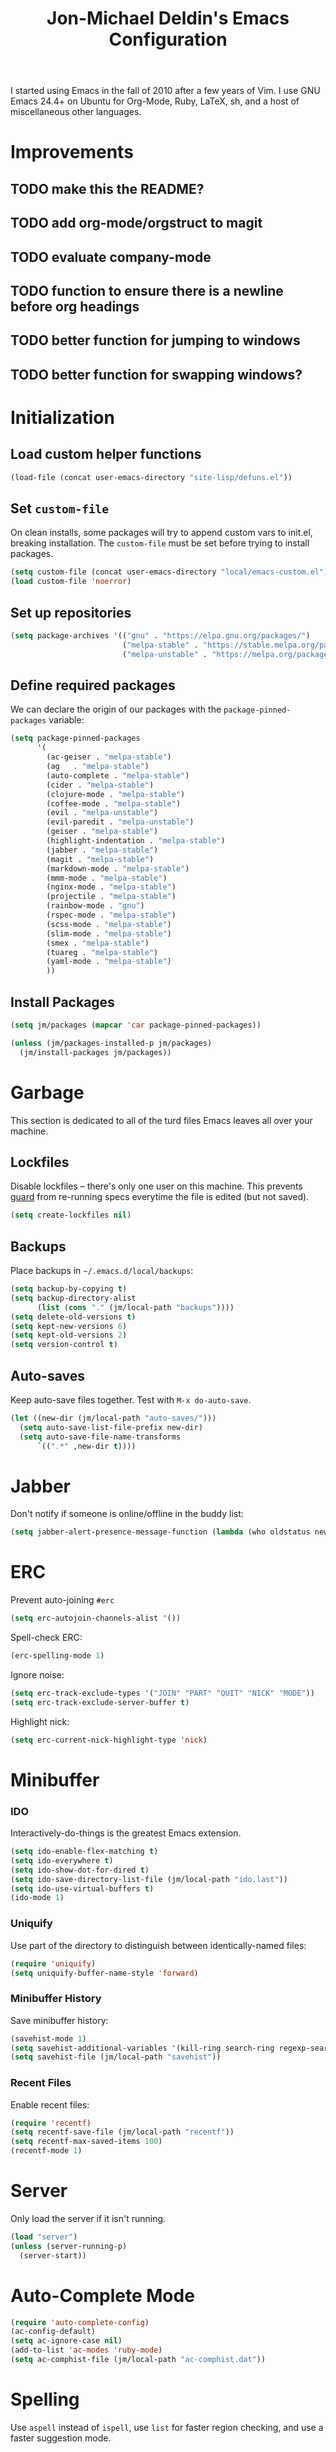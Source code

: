 #+TITLE:       Jon-Michael Deldin's Emacs Configuration
#+STARTUP:     align hidestars indent
#+STYLE: <style>html { font: 14px Helvetica, sans-serif } body { width: 85%; margin: 2% auto;} pre, code { font-family: Monaco, Consolas, 'Bitstream Vera Sans', monospace; }</style>

I started using Emacs in the fall of 2010 after a few years of Vim. I
use GNU Emacs 24.4+ on Ubuntu for Org-Mode, Ruby, LaTeX, sh, and a
host of miscellaneous other languages.

* Improvements
** TODO make this the README?
** TODO add org-mode/orgstruct to magit
** TODO evaluate company-mode
** TODO function to ensure there is a newline before org headings
** TODO better function for jumping to windows
** TODO better function for swapping windows?

* Initialization
** Load custom helper functions
#+BEGIN_SRC emacs-lisp
  (load-file (concat user-emacs-directory "site-lisp/defuns.el"))
#+END_SRC

** Set =custom-file=
On clean installs, some packages will try to append custom vars to
init.el, breaking installation. The =custom-file= must be set before
trying to install packages.
#+BEGIN_SRC emacs-lisp
  (setq custom-file (concat user-emacs-directory "local/emacs-custom.el"))
  (load custom-file 'noerror)
#+END_SRC

** Set up repositories
#+BEGIN_SRC emacs-lisp
  (setq package-archives '(("gnu" . "https://elpa.gnu.org/packages/")
                           ("melpa-stable" . "https://stable.melpa.org/packages/")
                           ("melpa-unstable" . "https://melpa.org/packages/")))
#+END_SRC

** Define required packages
We can declare the origin of our packages with the
=package-pinned-packages= variable:
#+BEGIN_SRC emacs-lisp
  (setq package-pinned-packages
        '(
          (ac-geiser . "melpa-stable")
          (ag   . "melpa-stable")
          (auto-complete . "melpa-stable")
          (cider . "melpa-stable")
          (clojure-mode . "melpa-stable")
          (coffee-mode . "melpa-stable")
          (evil . "melpa-unstable")
          (evil-paredit . "melpa-unstable")
          (geiser . "melpa-stable")
          (highlight-indentation . "melpa-stable")
          (jabber . "melpa-stable")
          (magit . "melpa-stable")
          (markdown-mode . "melpa-stable")
          (mmm-mode . "melpa-stable")
          (nginx-mode . "melpa-stable")
          (projectile . "melpa-stable")
          (rainbow-mode . "gnu")
          (rspec-mode . "melpa-stable")
          (scss-mode . "melpa-stable")
          (slim-mode . "melpa-stable")
          (smex . "melpa-stable")
          (tuareg . "melpa-stable")
          (yaml-mode . "melpa-stable")
          ))
#+END_SRC

** Install Packages
#+BEGIN_SRC emacs-lisp
  (setq jm/packages (mapcar 'car package-pinned-packages))

  (unless (jm/packages-installed-p jm/packages)
    (jm/install-packages jm/packages))
#+END_SRC

* Garbage
This section is dedicated to all of the turd files Emacs leaves all over
your machine.

** Lockfiles
Disable lockfiles -- there's only one user on this machine. This prevents
[[https://github.com/guard/guard][guard]] from re-running specs everytime the file is edited (but not saved).
#+BEGIN_SRC emacs-lisp
  (setq create-lockfiles nil)
#+END_SRC

** Backups
Place backups in =~/.emacs.d/local/backups=:
#+BEGIN_SRC emacs-lisp
  (setq backup-by-copying t)
  (setq backup-directory-alist
        (list (cons "." (jm/local-path "backups"))))
  (setq delete-old-versions t)
  (setq kept-new-versions 6)
  (setq kept-old-versions 2)
  (setq version-control t)
#+END_SRC

** Auto-saves
Keep auto-save files together. Test with =M-x do-auto-save=.

#+BEGIN_SRC emacs-lisp
  (let ((new-dir (jm/local-path "auto-saves/")))
    (setq auto-save-list-file-prefix new-dir)
    (setq auto-save-file-name-transforms
        `((".*" ,new-dir t))))
#+END_SRC

* Jabber

Don't notify if someone is online/offline in the buddy list:
#+BEGIN_SRC emacs-lisp
(setq jabber-alert-presence-message-function (lambda (who oldstatus newstatus statustext) nil))
#+END_SRC
* ERC
Prevent auto-joining =#erc=
#+BEGIN_SRC emacs-lisp
  (setq erc-autojoin-channels-alist '())
#+END_SRC

Spell-check ERC:

#+BEGIN_SRC emacs-lisp
  (erc-spelling-mode 1)
#+END_SRC

Ignore noise:
#+BEGIN_SRC emacs-lisp
  (setq erc-track-exclude-types '("JOIN" "PART" "QUIT" "NICK" "MODE"))
  (setq erc-track-exclude-server-buffer t)
#+END_SRC

Highlight nick:
#+BEGIN_SRC emacs-lisp
  (setq erc-current-nick-highlight-type 'nick)
#+END_SRC

* Minibuffer
*** IDO
Interactively-do-things is the greatest Emacs extension.

#+BEGIN_SRC emacs-lisp
  (setq ido-enable-flex-matching t)
  (setq ido-everywhere t)
  (setq ido-show-dot-for-dired t)
  (setq ido-save-directory-list-file (jm/local-path "ido.last"))
  (setq ido-use-virtual-buffers t)
  (ido-mode 1)
#+END_SRC
*** Uniquify
Use part of the directory to distinguish between identically-named files:
#+BEGIN_SRC emacs-lisp
  (require 'uniquify)
  (setq uniquify-buffer-name-style 'forward)
#+END_SRC
*** Minibuffer History
Save minibuffer history:
#+BEGIN_SRC emacs-lisp
  (savehist-mode 1)
  (setq savehist-additional-variables '(kill-ring search-ring regexp-search-ring))
  (setq savehist-file (jm/local-path "savehist"))
#+END_SRC
*** Recent Files
Enable recent files:
#+BEGIN_SRC emacs-lisp
  (require 'recentf)
  (setq recentf-save-file (jm/local-path "recentf"))
  (setq recentf-max-saved-items 100)
  (recentf-mode 1)
#+END_SRC

* Server
Only load the server if it isn't running.
#+BEGIN_SRC emacs-lisp
  (load "server")
  (unless (server-running-p)
    (server-start))
#+END_SRC

* Auto-Complete Mode
#+BEGIN_SRC emacs-lisp
  (require 'auto-complete-config)
  (ac-config-default)
  (setq ac-ignore-case nil)
  (add-to-list 'ac-modes 'ruby-mode)
  (setq ac-comphist-file (jm/local-path "ac-comphist.dat"))
#+END_SRC

* Spelling
Use =aspell= instead of =ispell=, use =list= for faster region checking, and
use a faster suggestion mode.

#+BEGIN_SRC emacs-lisp
  (setq ispell-program-name "aspell")
  (setq ispell-list-command "list")
  (setq ispell-extra-args '("--sug-mode=ultra"))
#+END_SRC

Turn it on for comments
#+BEGIN_SRC emacs-lisp
  (mapcar (lambda (mode-hook) (add-hook mode-hook 'highlight-indentation-current-column-mode))
          '(c-mode-common-hook emacs-lisp-mode-hook ruby-mode-hook
                               coffee-mode-hook))
  (ac-flyspell-workaround)
#+END_SRC

Turn it on for some modes:
#+BEGIN_SRC emacs-lisp
  (mapcar (lambda (mode)
            (add-hook mode (lambda () (flyspell-mode t))))
          '(jabber-chat-mode-hook org-mode-hook markdown-mode text-mode))
  (add-hook 'git-commit-mode-hook 'turn-on-flyspell)
#+END_SRC

* Text Editing
Default to 72 column width for plain text
#+BEGIN_SRC emacs-lisp
  (add-hook 'text-mode-hook
            '(lambda ()
               (set-fill-column 72)))
#+END_SRC

Match parens and quotes
#+BEGIN_SRC emacs-lisp
  (electric-pair-mode t)
#+END_SRC

Enable on-the-fly reindentation
#+BEGIN_SRC emacs-lisp
  (electric-indent-mode t)
#+END_SRC

Insert a newline around special characters
#+BEGIN_SRC emacs-lisp
  (electric-layout-mode t)
#+END_SRC

Use single spaces between sentences for =fill-paragraph= (=M-q=)
#+BEGIN_SRC emacs-lisp
  (setq sentence-end-double-space nil)
#+END_SRC

Use Unicode everywhere
#+BEGIN_SRC emacs-lisp
  (prefer-coding-system 'utf-8)
#+END_SRC

Changing a region's case is useful
#+BEGIN_SRC emacs-lisp
  (put 'upcase-region 'disabled nil)
  (put 'downcase-region 'disabled nil)
#+END_SRC

Remember last edit position
#+BEGIN_SRC emacs-lisp
  (require 'saveplace)
  (setq-default save-place t)
  (setq save-place-file (jm/local-path "places"))
#+END_SRC

* UI
Hide the {menu,tool,scroll}bars
#+BEGIN_SRC emacs-lisp
  (if window-system
      (progn
        (scroll-bar-mode -1)
        (tool-bar-mode -1)))
  (menu-bar-mode -1)
#+END_SRC

Hide the startup messages
#+BEGIN_SRC emacs-lisp
  (setq inhibit-startup-message t)
  (setq inhibit-startup-echo-area-message t)
#+END_SRC

"y or n" instead of "yes or no"
#+BEGIN_SRC emacs-lisp
  (fset 'yes-or-no-p 'y-or-n-p)
#+END_SRC

Show line & column number in the mode line
#+BEGIN_SRC emacs-lisp
  (column-number-mode t)
#+END_SRC

Show file size
#+BEGIN_SRC emacs-lisp
  (size-indication-mode t)
#+END_SRC

Highlight parens
#+BEGIN_SRC emacs-lisp
  (show-paren-mode t)
  (setq show-paren-delay 0.0)
#+END_SRC

Highlight current line
#+BEGIN_SRC emacs-lisp
  (global-hl-line-mode 1)
#+END_SRC

Display the time
#+BEGIN_SRC emacs-lisp
  (display-time)
#+END_SRC

Use =ibuffer= instead of =list-buffers=
#+BEGIN_SRC emacs-lisp
  (defalias 'list-buffers 'ibuffer)
#+END_SRC

No bells
#+BEGIN_SRC emacs-lisp
  (setq ring-bell-function 'ignore)
#+END_SRC

** Mouse
Enable mouse support in a terminal (from [[http://stackoverflow.com/a/8859057/73492][StackOverflow]]):

#+BEGIN_SRC emacs-lisp
  (unless window-system
    (require 'mouse)
    (xterm-mouse-mode t)
    (global-set-key [mouse-4] '(lambda ()
                                 (interactive)
                                 (scroll-down 1)))
    (global-set-key [mouse-5] '(lambda ()
                                 (interactive)
                                 (scroll-up 1)))
    (defun track-mouse (e))
    (setq mouse-sel-mode t))
#+END_SRC

* Whitespace
Wrap lines at column 78
#+BEGIN_SRC emacs-lisp
  (setq-default fill-column 78)
#+END_SRC

Highlight right-margin when whitespace-mode is on
#+BEGIN_SRC emacs-lisp
  (setq whitespace-line-column fill-column)
#+END_SRC

Highlight empty lines
#+BEGIN_SRC emacs-lisp
  (setq-default indicate-empty-lines t)
#+END_SRC

Hard-wrap lines all the time
#+BEGIN_SRC emacs-lisp
  (add-hook 'text-mode-hook 'turn-on-auto-fill)
#+END_SRC

Use spaces, not tabs (C-q C-i to insert a hard-tab)
#+BEGIN_SRC emacs-lisp
  (setq-default indent-tabs-mode nil)
#+END_SRC

2-space tabs
#+BEGIN_SRC emacs-lisp
  (setq-default tab-width 2)
#+END_SRC

Insert tabs when appropriate
#+BEGIN_SRC emacs-lisp
  (setq indent-line-function 'insert-tab)
#+END_SRC

Insert a newline at the EOF
#+BEGIN_SRC emacs-lisp
  (setq-default require-final-newline t)
#+END_SRC#+end_src

Delete trailing whitespace on save
#+BEGIN_SRC emacs-lisp
  (add-hook 'before-save-hook 'delete-trailing-whitespace)
#+END_SRC

* Window Management
Restore window configuration with =C-c LEFT=
#+BEGIN_SRC emacs-lisp
  (winner-mode)
#+END_SRC

Enable windmove -- default binding is shift
#+BEGIN_SRC emacs-lisp
  (windmove-default-keybindings)
  (setq windmove-wrap-around t)
#+END_SRC

Make windmove work in org-mode:
#+BEGIN_SRC emacs-lisp
  (add-hook 'org-shiftup-final-hook 'windmove-up)
  (add-hook 'org-shiftleft-final-hook 'windmove-left)
  (add-hook 'org-shiftdown-final-hook 'windmove-down)
  (add-hook 'org-shiftright-final-hook 'windmove-right)
#+END_SRC

* Man
Open man pages in a different window
#+BEGIN_SRC emacs-lisp
  (setq Man-notify-method 'friendly)
#+END_SRC

I tend to keep man pages pretty narrow
#+BEGIN_SRC emacs-lisp
  (setenv "MANWIDTH" "72")
#+END_SRC

* C
The only way to program.
#+BEGIN_SRC emacs-lisp
  (setq c-default-style "k&r")
#+END_SRC

Use four spaces for tabs.
#+BEGIN_SRC emacs-lisp
  (setq-default c-basic-offset 4)
#+END_SRC

Many-windows mode makes Emacs into a more traditional IDE for GDB. See
=C-h f gdb= for details. *NOTE:* This doesn't work on OS 10.8 (non-stop
mode isn't supported).

#+BEGIN_SRC emacs-lisp
  (setq gdb-many-windows t)
#+END_SRC
* Graphviz
#+BEGIN_SRC emacs-lisp
  (associate-file-type '(".gv" ".dot") 'graphviz-dot-mode)
#+END_SRC
* R
#+BEGIN_SRC emacs-lisp
  (associate-file-type '(".R" ".r") 'r-mode)
  (autoload 'r-mode "ess-site" nil t)
#+END_SRC

Don't be so slow at evaluating buffers:
#+BEGIN_SRC emacs-lisp
  (setq ess-eval-visibly-p nil)
#+END_SRC
* Lisp
#+BEGIN_SRC emacs-lisp
  (define-key lisp-mode-shared-map (kbd "C-c e") 'eval-buffer)

  (add-hook 'emacs-lisp-mode-hook 'turn-on-eldoc-mode)
#+END_SRC
* Org-Mode
Include the org-habit module for the agenda:
#+BEGIN_SRC emacs-lisp
  (setq org-modules (quote (org-habit)))
#+END_SRC

** Paths
This configuration assumes org files live in the =~/org= directory. You can
customize it by setting these variables in =../local/local.el=:
#+BEGIN_SRC emacs-lisp
  (setq org-directory "~/org")
  (setq org-default-notes-file "~/org/capture.org")
  (setq org-journal-file "~/org/journal.org")
  (setq org-log-file "~/org/log.org")
  (setq org-archive-location "archive/%s_archive::")
  (setq org-agenda-files (filter (lambda (fn)
                                   (not (string-match (rx "#") fn)))
                                 (file-expand-wildcards org-directory)))
#+END_SRC

** Capture Templates
Hit =C-c c= to trigger these:

#+BEGIN_SRC emacs-lisp
  (setq org-capture-templates
        '(("t" "TODO" entry (file+headline org-default-notes-file "Tasks")
           "* TODO %^{Task} %^g \n%U \n%?")
          ("j" "Journal" entry (file+datetree org-journal-file)
           "* %^{Title}\n%U \n%?\n")
          ("l" "Log" entry (file+datetree+prompt org-log-file)
           "* %^{Task} %^g\n%?" :clock-in t :clock-resume t)
          ))
#+END_SRC

** Skeleton
#+BEGIN_SRC emacs-lisp
  (define-skeleton orgmode-skeleton
    "Inserts orgmode defaults into the current buffer."
    "Title: "
    "#+TITLE:       " str | (file-name-nondirectory buffer-file-name) \n
    "#+DESCRIPTION: " (skeleton-read "Description: ") \n
    "#+STARTUP:     align hidestars indent lognotedone" \n
    \n _)
#+END_SRC

** Keybindings
#+BEGIN_SRC emacs-lisp
  (global-set-key (kbd "C-c l") 'org-store-link)
  (global-set-key (kbd "C-c a") 'org-agenda)
  (global-set-key (kbd "C-c c") 'org-capture)
  (global-set-key (kbd "C-c b") 'org-iswitchb)
  ;; for terminals -- TAB does not work
  (global-set-key (kbd "C-x t") 'org-cycle)
#+END_SRC

** Babel
Include these languages for babel
#+BEGIN_SRC emacs-lisp
  (org-babel-do-load-languages
   'org-babel-load-languages (mapcar (lambda (l) (cons l t))
          '(C calc emacs-lisp gnuplot latex perl python R ruby screen sh)))
#+END_SRC

Highlight src blocks
#+BEGIN_SRC emacs-lisp
  (setq org-src-fontify-natively t)
#+END_SRC
** Agenda
Show the agenda from the current day:
#+BEGIN_SRC emacs-lisp
  (setq org-agenda-start-on-weekday nil)
#+END_SRC

Show all habits
#+BEGIN_SRC emacs-lisp
  (setq org-habit-show-habits-only-for-today nil)
#+END_SRC

** Exporting
Remove "Valid XHTML" link
#+BEGIN_SRC emacs-lisp
  (setq org-export-html-validation-link nil)
#+END_SRC

Minted latex export
#+BEGIN_SRC emacs-lisp
  (setq org-export-latex-minted-options
        '(("fontsize" "\\scriptsize")))
#+END_SRC

* Perl
Use the more modern =cperl-mode=
#+BEGIN_SRC emacs-lisp
  (defalias 'perl-mode 'cperl-mode)
#+END_SRC

Use =cperl-mode= for =.t= tests
#+BEGIN_SRC emacs-lisp
  (associate-file-type '(".t") 'cperl-mode)
#+END_SRC

Use four-space indents
#+BEGIN_SRC emacs-lisp
  (setq cperl-indent-level 4)
#+END_SRC

Indent only four-spaces in broken-up calls like
#+BEGIN_SRC perl
  someCall(
      $var,
      $var2
  )
#+END_SRC
#+BEGIN_SRC emacs-lisp
  (setq cperl-indent-parens-as-block t)
  (setq cperl-close-paren-offset -4)
#+END_SRC

Fix indentation for lines not starting statements (e.g., hash members)
#+BEGIN_SRC emacs-lisp
  (setq cperl-continued-statement-offset 0)
#+END_SRC#+end_src

* Ruby
** Running
Shortcut for running a script and returning focus to it:
#+BEGIN_SRC emacs-lisp
  (defun ruby-run-buffer ()
    "Run the current Ruby script and switch focus back to the script."
    (interactive)
    (ruby-compilation-this-buffer)
    (other-window -1))
#+END_SRC

** Filetypes
#+BEGIN_SRC emacs-lisp
  (associate-file-type '(".rake" "Gemfile" "Rakefile" ".ru" "Capfile" "Guardfile") 'ruby-mode)
#+END_SRC

Turn on =rdoc-mode=:
#+BEGIN_SRC emacs-lisp
  (autoload 'rdoc-mode "rdoc-mode" "Major mode for rdoc files" t)
  (associate-file-type '(".rdoc" ".rd") 'rdoc-mode)
#+END_SRC

** Hooks
#+BEGIN_SRC emacs-lisp
  (add-hook 'ruby-mode-hook
            (lambda ()
              (rspec-mode 1)
              (autoload 'ri "ri")
              (local-set-key (kbd "C-c , x") 'rspec-verify-single)
              (local-set-key (kbd "C-h r") 'yari)
              (local-set-key (kbd "C-c C-c") 'ruby-run-buffer)))
  (add-hook 'slim-mode-hook
            (lambda ()
              (local-set-key (kbd "C-c , r") 'rspec-rerun)))
#+END_SRC

** RSpec
#+BEGIN_SRC emacs-lisp
  (setq rspec-use-rake-when-possible nil)
  (setq rspec-use-spring-when-possible t)
#+END_SRC

* Highlight Stuff
#+BEGIN_SRC emacs-lisp
  (mapcar (lambda (mode-hook) (add-hook mode-hook 'highlight-indentation-current-column-mode))
          '(ruby-mode-hook coffee-mode-hook slim-mode-hook))
#+END_SRC
* Scheme
** Variables
#+BEGIN_SRC emacs-lisp
  (setq scheme-program-name "scheme")
#+END_SRC

** Helper functions
#+BEGIN_SRC emacs-lisp
  (defun scheme-run-buffer ()
    "Runs the current buffer through scheme and switches focus back to the script."
    (interactive)
    (scheme-send-region (point-min) (point-max)))
#+END_SRC

** Hooks
#+BEGIN_SRC emacs-lisp
  (add-hook 'scheme-mode-hook
            (lambda ()
              (local-set-key (kbd "C-c C-c") 'scheme-run-buffer)
              (local-set-key (kbd "C-j") 'scheme-send-last-sexp)))
#+END_SRC

* Clojure
#+BEGIN_SRC emacs-lisp
  (add-hook 'cider-mode-hook 'cider-turn-on-eldoc-mode)
  (setq cider-repl-result-prefix ";; => ")
  (add-hook 'cider-repl-mode-hook 'subword-mode)
  (setq cider-auto-select-error-buffer nil)

  (add-hook 'cider-mode-hook
            (lambda ()
              (local-set-key (kbd "C-c ,") 'cider-test-run-tests)))

#+END_SRC

* CSS
Turn on =rainbow-mode= for colored hex values
#+BEGIN_SRC emacs-lisp
  (add-hook 'css-mode-hook 'rainbow-mode)
#+END_SRC

Prevent SCSS from compiling at save time:
#+BEGIN_SRC emacs-lisp
  (setq scss-compile-at-save nil)
#+END_SRC

Two spaces:
#+BEGIN_SRC emacs-lisp
  (setq css-indent-offset 2)
#+END_SRC

* JavaScript
2 space indent:

#+BEGIN_SRC emacs-lisp
  (setq js-indent-level 2)
#+END_SRC

* Markdown
#+BEGIN_SRC emacs-lisp
  (associate-file-type '(".md" ".markdown") 'markdown-mode)
#+END_SRC

* LaTeX
Produce PDFs instead of DVIs
#+BEGIN_SRC emacs-lisp
  (setq TeX-PDF-mode t)
#+END_SRC

* Multiple Major Modes
Support editing mixed mode files, like ERB templates.

#+BEGIN_SRC emacs-lisp
  (require 'mmm-auto)
  (setq mmm-global-mode 'auto)
  (setq mmm-submode-decoration-level 2)
  (setq mmm-parse-when-idle t)
#+END_SRC

** ERB
#+BEGIN_SRC emacs-lisp
  (mmm-add-mode-ext-class 'html-erb-mode "\\.html\\.erb\\'" 'erb)
  (mmm-add-mode-ext-class 'html-erb-mode nil 'html-js)
  (mmm-add-mode-ext-class 'html-erb-mode nil 'html-css)

  (associate-file-type '(".html.erb" ".erb") 'html-erb-mode)
#+END_SRC

* Silver Searcher
#+BEGIN_SRC emacs-lisp
(require 'ag)
(setq ag-highlight-search t)
#+END_SRC

* Keybindings
** Evil
Arguably the best Vim ever, but sometimes, I still want Emacs keys.
#+BEGIN_SRC emacs-lisp
(evil-mode t)
(define-key evil-insert-state-map (kbd "C-a") 'beginning-of-line)
(define-key evil-insert-state-map (kbd "C-e") 'end-of-line)
(define-key evil-insert-state-map (kbd "C-d") 'delete-forward-char)
(define-key evil-insert-state-map (kbd "C-k") 'kill-line)
(define-key evil-normal-state-map (kbd "C-p") 'evil-previous-line)
(define-key evil-normal-state-map (kbd "C-n") 'evil-next-line)
(define-key evil-insert-state-map (kbd "C-p") 'evil-previous-line)
(define-key evil-insert-state-map (kbd "C-n") 'evil-next-line)
(define-key evil-insert-state-map (kbd "C-z") 'suspend-emacs)
(define-key evil-normal-state-map (kbd "C-z") 'suspend-emacs)
#+END_SRC

** Editing
=C-c C-r= -- Revert buffer
#+BEGIN_SRC emacs-lisp
  (global-set-key (kbd "C-c C-r") 'revert-buffer)
#+END_SRC

Swap =C-j= and =RET=
#+BEGIN_SRC emacs-lisp
  (global-set-key (kbd "RET") 'reindent-then-newline-and-indent)
  (global-set-key (kbd "C-j") 'newline)
#+END_SRC

=C-c C-d= -- Remove trailing whitespace
#+BEGIN_SRC emacs-lisp
  (global-set-key (kbd "C-c C-d") 'delete-trailing-whitespace)
#+END_SRC

=C-w= -- delete the previous word (like most shells)
#+BEGIN_SRC emacs-lisp
  (global-set-key (kbd "C-w") 'backward-kill-word)
#+END_SRC

C-x C-k -- kill region (since we just unbound it with C-w)
#+BEGIN_SRC emacs-lisp
  (global-set-key (kbd "C-x C-k") 'kill-region)
#+END_SRC

=C-x C-j= -- join line
#+BEGIN_SRC emacs-lisp
  (global-set-key (kbd "C-x C-j") 'join-line)
#+END_SRC

=C-c w= -- toggle whitespace mode
#+BEGIN_SRC emacs-lisp
  (global-set-key (kbd "C-c w") 'global-whitespace-mode)
#+END_SRC

better commenting (replaces the original comment-dwim)
#+BEGIN_SRC emacs-lisp
  (global-set-key (kbd "M-;") 'comment-or-uncomment-region)
#+END_SRC

=C-x m= -- recompile
#+BEGIN_SRC emacs-lisp
  (global-set-key (kbd "C-x m") 'recompile)
#+END_SRC

=C-x g= -- =magit-status=
#+BEGIN_SRC emacs-lisp
  (global-set-key (kbd "C-x g") 'magit-status)
#+END_SRC

=C-x x= -- =jm/shell=
#+BEGIN_SRC emacs-lisp
  (global-set-key (kbd "C-x x") 'jm/shell)
#+END_SRC

=M-#= -- =jm/reload-init=
#+BEGIN_SRC emacs-lisp
  (global-set-key (kbd "M-#") 'jm/reload-init)
#+END_SRC

=C-x a= -- =ag-regexp-project-at-point=
#+BEGIN_SRC emacs-lisp
  (global-set-key (kbd "C-x a") 'ag-regexp-project-at-point)
#+END_SRC

=C-x p= -- find files in project
#+BEGIN_SRC emacs-lisp
  (projectile-global-mode t)
  (setq projectile-known-projects-file (jm/local-path "projectile-bookmarks.eld"))
  (setq projectile-cache-file (jm/local-path "projectile-cache"))
  (global-set-key (kbd "C-x p") 'projectile-find-file)
#+END_SRC

** UI
Window movement from [[http://nex-3.com/posts/45-efficient-window-switching-in-emacs][Nex3]]:
#+BEGIN_SRC emacs-lisp
  (defun select-next-window ()
    "Switch to the next window"
    (interactive)
    (select-window (next-window)))

  (defun select-previous-window ()
    "Switch to the previous window"
    (interactive)
    (select-window (previous-window)))
#+END_SRC

=M-s/M-S= -- switch to next/previous windows
#+BEGIN_SRC emacs-lisp
  (global-set-key (kbd "M-s") 'select-next-window)
  (global-set-key (kbd "M-S") 'select-previous-window)
#+END_SRC

=M-x= -- ido-like completion for functions
#+BEGIN_SRC emacs-lisp
  (smex-initialize)
  (global-set-key (kbd "M-x") 'smex)
  (setq smex-save-file (jm/local-path "smex-items"))
#+END_SRC

** Mac
Make the Cmd and Opt keys work for =M-x=
#+BEGIN_SRC emacs-lisp
  (when system-type "darwin"
    (setq-default mac-command-modifier 'super)
    (setq-default mac-option-modifier 'meta))
#+END_SRC
* Misc
Use =~/.emacs.d/local/.emacs.bmk= for bookmarks:
#+BEGIN_SRC emacs-lisp
  (setq bookmark-file (jm/local-path "bookmarks"))
#+END_SRC

Set =$PAGER= to =cat= to avoid =WARNING: terminal is not fully
functional= messages.
#+BEGIN_SRC emacs-lisp
  (setenv "PAGER" "cat")
#+END_SRC

Load local config to override any of the above settings
#+BEGIN_SRC emacs-lisp
  (load (jm/local-path "local") 'noerror)
#+END_SRC
